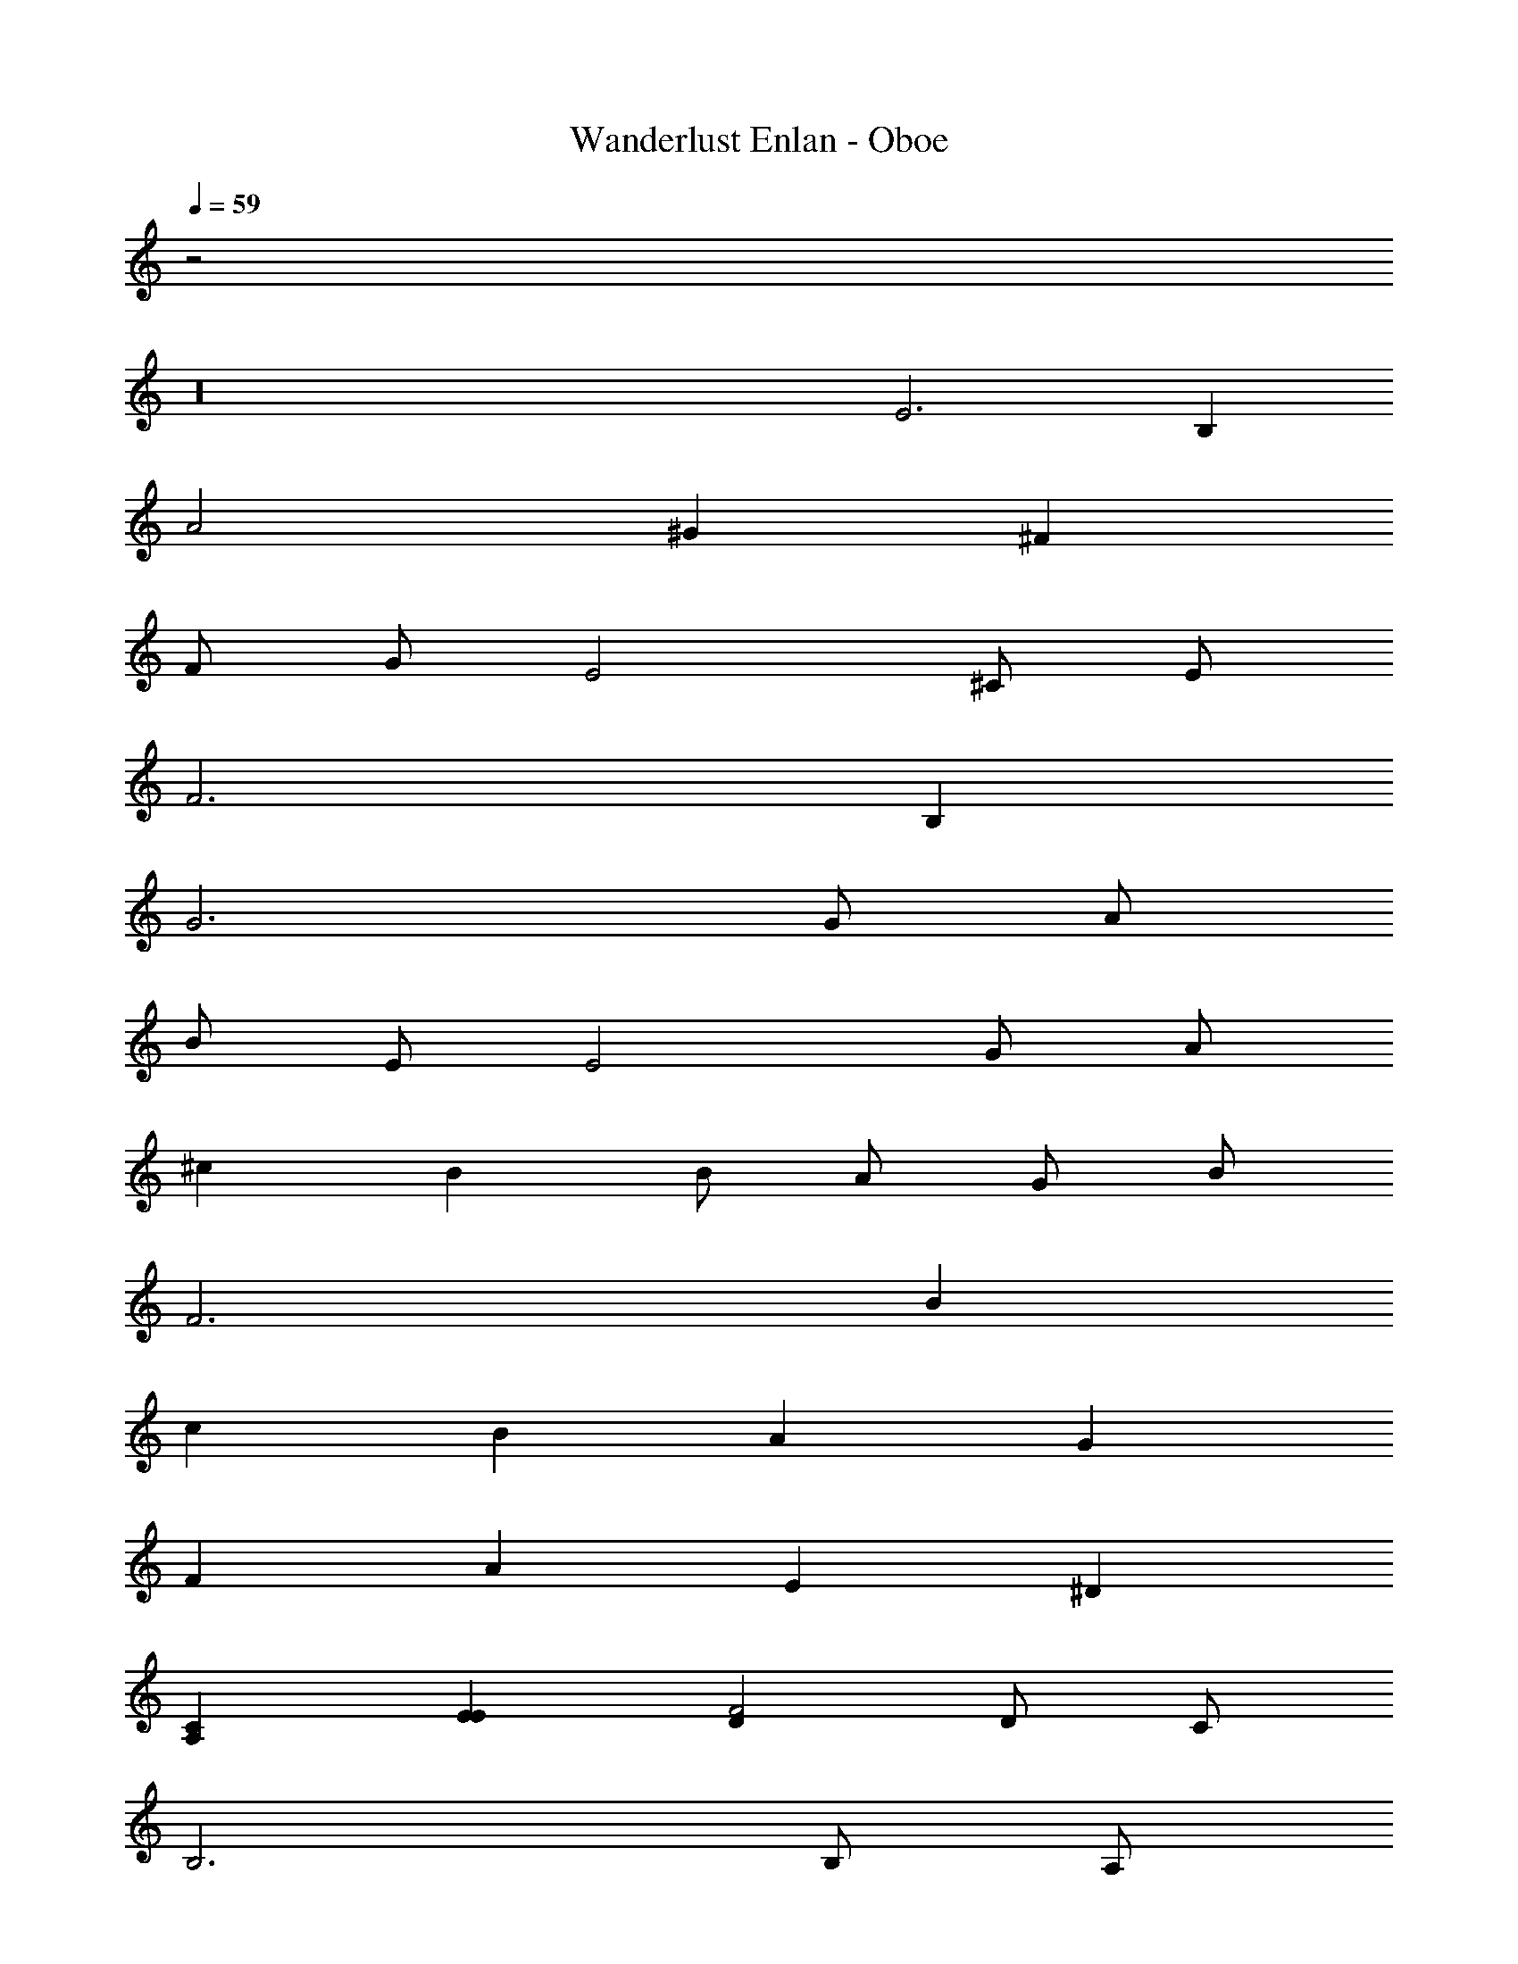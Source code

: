 X: 1
T: Wanderlust Enlan - Oboe
Z: ABC Generated by Starbound Composer
L: 1/8
Q: 1/4=59
K: C
z4
z32 
E6 B,2 
A4 ^G2 ^F2 
F G E4 ^C E 
F6 B,2 
G6 G A 
B E E4 G A 
^c2 B2 B A G B 
F6 B2 
c2 B2 A2 G2 
F2 A2 E2 ^D2 
[C2A,2] [E2E2] [D2F4] D C 
B,6 B, A, 
[E2^G,6] F2 c2 [G,B2] A, 
[A6C6] C2 
